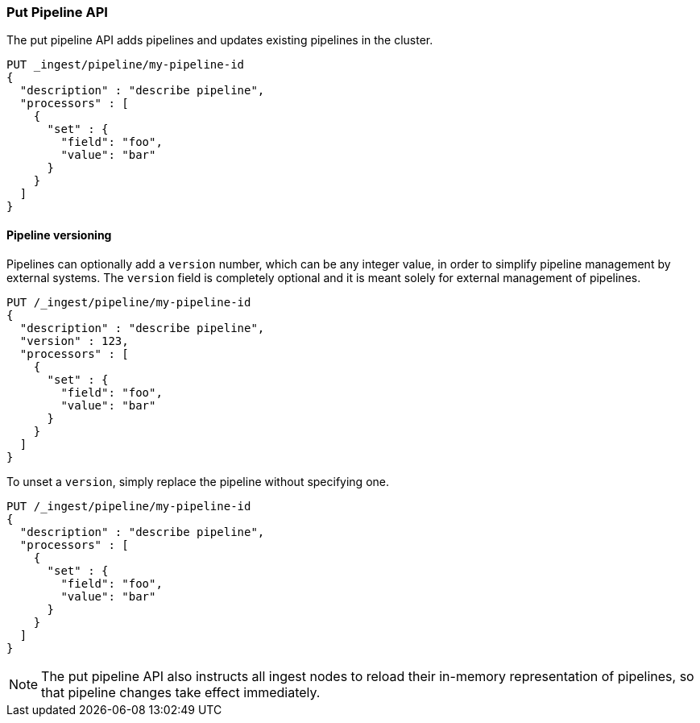 [[put-pipeline-api]]
=== Put Pipeline API

The put pipeline API adds pipelines and updates existing pipelines in the cluster.

[source,console]
--------------------------------------------------
PUT _ingest/pipeline/my-pipeline-id
{
  "description" : "describe pipeline",
  "processors" : [
    {
      "set" : {
        "field": "foo",
        "value": "bar"
      }
    }
  ]
}
--------------------------------------------------

[float]
[[versioning-pipelines]]
==== Pipeline versioning

Pipelines can optionally add a `version` number, which can be any integer value,
in order to simplify pipeline management by external systems. The `version`
field is completely optional and it is meant solely for external management of
pipelines.

[source,console]
--------------------------------------------------
PUT /_ingest/pipeline/my-pipeline-id
{
  "description" : "describe pipeline",
  "version" : 123,
  "processors" : [
    {
      "set" : {
        "field": "foo",
        "value": "bar"
      }
    }
  ]
}
--------------------------------------------------

To unset a `version`, simply replace the pipeline without specifying
one.

[source,console]
--------------------------------------------------
PUT /_ingest/pipeline/my-pipeline-id
{
  "description" : "describe pipeline",
  "processors" : [
    {
      "set" : {
        "field": "foo",
        "value": "bar"
      }
    }
  ]
}
--------------------------------------------------

//////////////////////////

[source,console]
--------------------------------------------------
DELETE /_ingest/pipeline/my-pipeline-id
--------------------------------------------------
// TEST[continued]

[source,console-result]
--------------------------------------------------
{
"acknowledged": true
}
--------------------------------------------------

//////////////////////////

NOTE: The put pipeline API also instructs all ingest nodes to reload their in-memory representation of pipelines, so that
      pipeline changes take effect immediately.
